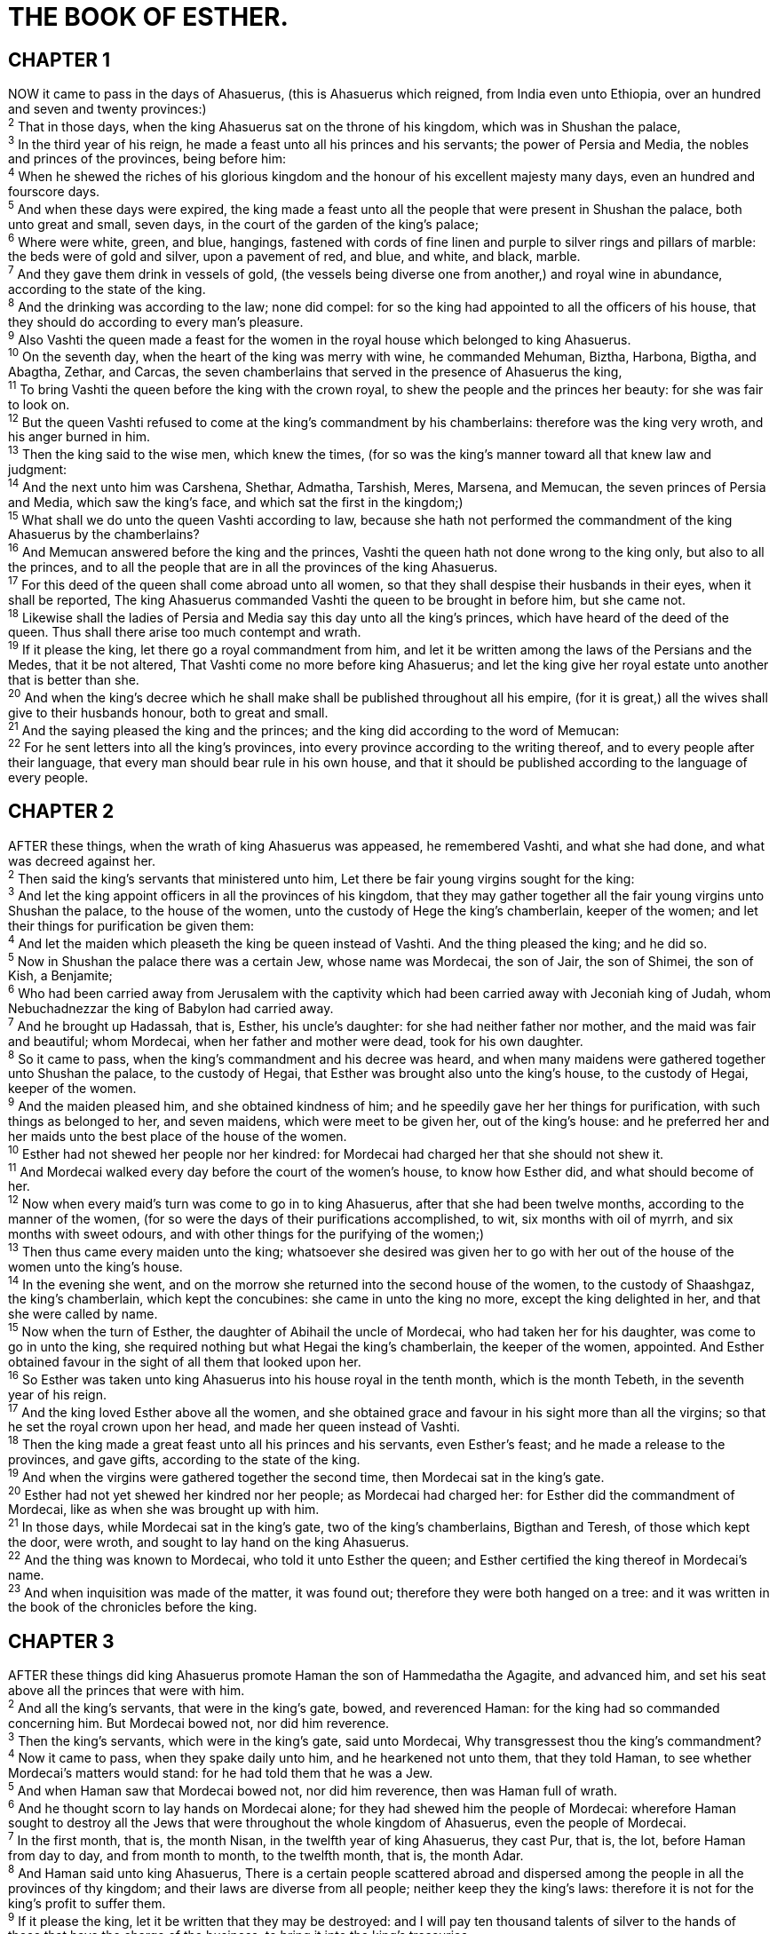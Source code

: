 = THE BOOK OF ESTHER.
 
== CHAPTER 1

[%hardbreaks]
NOW it came to pass in the days of Ahasuerus, (this is Ahasuerus which reigned, from India even unto Ethiopia, over an hundred and seven and twenty provinces:)
^2^ That in those days, when the king Ahasuerus sat on the throne of his kingdom, which was in Shushan the palace,
^3^ In the third year of his reign, he made a feast unto all his princes and his servants; the power of Persia and Media, the nobles and princes of the provinces, being before him:
^4^ When he shewed the riches of his glorious kingdom and the honour of his excellent majesty many days, even an hundred and fourscore days.
^5^ And when these days were expired, the king made a feast unto all the people that were present in Shushan the palace, both unto great and small, seven days, in the court of the garden of the king’s palace;
^6^ Where were white, green, and blue, hangings, fastened with cords of fine linen and purple to silver rings and pillars of marble: the beds were of gold and silver, upon a pavement of red, and blue, and white, and black, marble.
^7^ And they gave them drink in vessels of gold, (the vessels being diverse one from another,) and royal wine in abundance, according to the state of the king.
^8^ And the drinking was according to the law; none did compel: for so the king had appointed to all the officers of his house, that they should do according to every man’s pleasure.
^9^ Also Vashti the queen made a feast for the women in the royal house which belonged to king Ahasuerus.
^10^ On the seventh day, when the heart of the king was merry with wine, he commanded Mehuman, Biztha, Harbona, Bigtha, and Abagtha, Zethar, and Carcas, the seven chamberlains that served in the presence of Ahasuerus the king,
^11^ To bring Vashti the queen before the king with the crown royal, to shew the people and the princes her beauty: for she was fair to look on.
^12^ But the queen Vashti refused to come at the king’s commandment by his chamberlains: therefore was the king very wroth, and his anger burned in him.
^13^ Then the king said to the wise men, which knew the times, (for so was the king’s manner toward all that knew law and judgment:
^14^ And the next unto him was Carshena, Shethar, Admatha, Tarshish, Meres, Marsena, and Memucan, the seven princes of Persia and Media, which saw the king’s face, and which sat the first in the kingdom;)
^15^ What shall we do unto the queen Vashti according to law, because she hath not performed the commandment of the king Ahasuerus by the chamberlains?
^16^ And Memucan answered before the king and the princes, Vashti the queen hath not done wrong to the king only, but also to all the princes, and to all the people that are in all the provinces of the king Ahasuerus.
^17^ For this deed of the queen shall come abroad unto all women, so that they shall despise their husbands in their eyes, when it shall be reported, The king Ahasuerus commanded Vashti the queen to be brought in before him, but she came not.
^18^ Likewise shall the ladies of Persia and Media say this day unto all the king’s princes, which have heard of the deed of the queen. Thus shall there arise too much contempt and wrath.
^19^ If it please the king, let there go a royal commandment from him, and let it be written among the laws of the Persians and the Medes, that it be not altered, That Vashti come no more before king Ahasuerus; and let the king give her royal estate unto another that is better than she.
^20^ And when the king’s decree which he shall make shall be published throughout all his empire, (for it is great,) all the wives shall give to their husbands honour, both to great and small.
^21^ And the saying pleased the king and the princes; and the king did according to the word of Memucan:
^22^ For he sent letters into all the king’s provinces, into every province according to the writing thereof, and to every people after their language, that every man should bear rule in his own house, and that it should be published according to the language of every people.
 
== CHAPTER 2

[%hardbreaks]
AFTER these things, when the wrath of king Ahasuerus was appeased, he remembered Vashti, and what she had done, and what was decreed against her.
^2^ Then said the king’s servants that ministered unto him, Let there be fair young virgins sought for the king:
^3^ And let the king appoint officers in all the provinces of his kingdom, that they may gather together all the fair young virgins unto Shushan the palace, to the house of the women, unto the custody of Hege the king’s chamberlain, keeper of the women; and let their things for purification be given them:
^4^ And let the maiden which pleaseth the king be queen instead of Vashti. And the thing pleased the king; and he did so.
^5^ Now in Shushan the palace there was a certain Jew, whose name was Mordecai, the son of Jair, the son of Shimei, the son of Kish, a Benjamite;
^6^ Who had been carried away from Jerusalem with the captivity which had been carried away with Jeconiah king of Judah, whom Nebuchadnezzar the king of Babylon had carried away.
^7^ And he brought up Hadassah, that is, Esther, his uncle’s daughter: for she had neither father nor mother, and the maid was fair and beautiful; whom Mordecai, when her father and mother were dead, took for his own daughter.
^8^ So it came to pass, when the king’s commandment and his decree was heard, and when many maidens were gathered together unto Shushan the palace, to the custody of Hegai, that Esther was brought also unto the king’s house, to the custody of Hegai, keeper of the women.
^9^ And the maiden pleased him, and she obtained kindness  of him; and he speedily gave her her things for purification, with such things as belonged to her, and seven maidens, which were meet to be given her, out of the king’s house: and he preferred her and her maids unto the best place of the house of the women.
^10^ Esther had not shewed her people nor her kindred: for Mordecai had charged her that she should not shew it.
^11^ And Mordecai walked every day before the court of the women’s house, to know how Esther did, and what should become of her.
^12^ Now when every maid’s turn was come to go in to king Ahasuerus, after that she had been twelve months, according to the manner of the women, (for so were the days of their purifications accomplished, to wit, six months with oil of myrrh, and six months with sweet odours, and with other things for the purifying of the women;)
^13^ Then thus came every maiden unto the king; whatsoever she desired was given her to go with her out of the house of the women unto the king’s house.
^14^ In the evening she went, and on the morrow she returned into the second house of the women, to the custody of Shaashgaz, the king’s chamberlain, which kept the concubines: she came in unto the king no more, except the king delighted in her, and that she were called by name.
^15^ Now when the turn of Esther, the daughter of Abihail the uncle of Mordecai, who had taken her for his daughter, was come to go in unto the king, she required nothing but what Hegai the king’s chamberlain, the keeper of the women, appointed. And Esther obtained favour in the sight of all them that looked upon her.
^16^ So Esther was taken unto king Ahasuerus into his house royal in the tenth month, which is the month Tebeth, in the seventh year of his reign.
^17^ And the king loved Esther above all the women, and she obtained grace and favour in his sight more than all the virgins; so that he set the royal crown upon her head, and made her queen instead of Vashti.
^18^ Then the king made a great feast unto all his princes and his servants, even Esther’s feast; and he made a release to the provinces, and gave gifts, according to the state of the king.
^19^ And when the virgins were gathered together the second time, then Mordecai sat in the king’s gate.
^20^ Esther had not yet shewed her kindred nor her people; as Mordecai had charged her: for Esther did the commandment of Mordecai, like as when she was brought up with him.
^21^ In those days, while Mordecai sat in the king’s gate, two of the king’s chamberlains, Bigthan and Teresh, of those which kept the door, were wroth, and sought to lay hand on the king Ahasuerus.
^22^ And the thing was known to Mordecai, who told it unto Esther the queen; and Esther certified the king thereof in Mordecai’s name.
^23^ And when inquisition was made of the matter, it was found out; therefore they were both hanged on a tree: and it was written in the book of the chronicles before the king.
 
== CHAPTER 3

[%hardbreaks]
AFTER these things did king Ahasuerus promote Haman the son of Hammedatha the Agagite, and advanced him, and set his seat above all the princes that were with him.
^2^ And all the king’s servants, that were in the king’s gate, bowed, and reverenced Haman: for the king had so commanded concerning him. But Mordecai bowed not, nor did him reverence.
^3^ Then the king’s servants, which were in the king’s gate, said unto Mordecai, Why transgressest thou the king’s commandment?
^4^ Now it came to pass, when they spake daily unto him, and he hearkened not unto them, that they told Haman, to see whether Mordecai’s matters would stand: for he had told them that he was a Jew.
^5^ And when Haman saw that Mordecai bowed not, nor did him reverence, then was Haman full of wrath.
^6^ And he thought scorn to lay hands on Mordecai alone; for they had shewed him the people of Mordecai: wherefore Haman sought to destroy all the Jews that were throughout the whole kingdom of Ahasuerus, even the people of Mordecai.
^7^ In the first month, that is, the month Nisan, in the twelfth year of king Ahasuerus, they cast Pur, that is, the lot, before Haman from day to day, and from month to month, to the twelfth month, that is, the month Adar.
^8^ And Haman said unto king Ahasuerus, There is a certain people scattered abroad and dispersed among the people in all the provinces of thy kingdom; and their laws are diverse from all people; neither keep they the king’s laws: therefore it is not for the king’s profit to suffer them.
^9^ If it please the king, let it be written that they may be destroyed: and I will pay ten thousand talents of silver to the hands of those that have the charge of the business, to bring it into the king’s treasuries.
^10^ And the king took his ring from his hand, and gave it unto Haman the son of Hammedatha the Agagite, the Jews’ enemy.
^11^ And the king said unto Haman, The silver is given to thee, the people also, to do with them as it seemeth good to thee.
^12^ Then were the king’s scribes called on the thirteenth day of the first month, and there was written according to all that Haman had commanded unto the king’s lieutenants, and to the governors that were over every province, and to the rulers of every people of every province according to the writing thereof, and to every people after their language; in the name of king Ahasuerus was it written, and sealed with the king’s ring.
^13^ And the letters were sent by posts into all the king’s provinces, to destroy, to kill, and to cause to perish, all Jews, both young and old, little children and women, in one day, even upon the thirteenth day of the twelfth month, which is the month Adar, and to take the spoil of them for a prey.
^14^ The copy of the writing for a commandment to be given in every province was published unto all people, that they should be ready against that day.
^15^ The posts went out, being hastened by the king’s  commandment, and the decree was given in Shushan the palace. And the king and Haman sat down to drink; but the city Shushan was perplexed.
 
== CHAPTER 4

[%hardbreaks]
WHEN Mordecai perceived all that was done, Mordecai rent his clothes, and put on sackcloth with ashes, and went out into the midst of the city, and cried with a loud and a bitter cry;
^2^ And came even before the king’s gate: for none might enter into the king’s gate clothed with sackcloth.
^3^ And in every province, whithersoever the king’s commandment and his decree came, there was great mourning among the Jews, and fasting, and weeping, and wailing; and many lay in sackcloth and ashes.
^4^ T So Esther’s maids and her chamberlains came and told it her. Then was the queen exceedingly grieved; and she sent raiment to clothe Mordecai, and to take away his sackcloth from him: but he received it not.
^5^ Then called Esther for Hatach, one of the king’s chamberlains, whom he had appointed to attend upon her, and gave him a commandment to Mordecai, to know what it was, and why it was.
^6^ So Hatach went forth to Mordecai unto the street of the city, which was before the king’s gate.
^7^ And Mordecai told him of all that had happened unto him, and of the sum of the money that Haman had promised to pay to the king’s treasuries for the Jews, to destroy them.
^8^ Also he gave him the copy of the writing of the decree that was given at Shushan to destroy them, to shew it unto Esther, and to declare it unto her, and to charge her that she should go in unto the king, to make supplication unto him, and to make request before him for her people.
^9^ And Hatach came and told Esther the words of Mordecai.
^10^ Again Esther spake unto Hatach, and gave him commandment unto Mordecai;
^11^ All the king’s servants, and the people of the king’s provinces, do know, that whosoever, whether man or woman, shall come unto the king into the inner court, who is not called, there is one law of his to put him to death, except such to whom the king shall hold out the golden sceptre, that he may live: but I have not been called to come in unto the king these thirty days.
^12^ And they told to Mordecai Esther’s words.
^13^ Then Mordecai commanded to answer Esther, Think not with thyself that thou shalt escape in the king’s house, more than all the Jews.
^14^ For if thou altogether holdest thy peace at this time, then shall there enlargement and deliverance arise to the Jews from another place; but thou and thy father’s house shall be destroyed: and who knoweth whether thou art come to the kingdom for such a time as this?
^15^ Then Esther bade them return Mordecai this answer,
^16^ Go, gather together all the Jews that are present in Shushan, and fast ye for me, and neither eat nor drink three days, night or day: I also and my maidens will fast likewise; and so will I go in unto the king, which is not according to the law: and if I perish, I perish.
^17^ So Mordecai went his way, and did according to all that Esther had commanded him.
 
== CHAPTER 5

[%hardbreaks]
NOW it came to pass on the third day, that Esther put on her royal apparel, and stood in the inner court of the king’s house, over against the king’s house: and the king sat upon his royal throne in the royal house, over against the gate of the house.
^2^ And it was so, when the king saw Esther the queen standing in the court, that she obtained favour in his sight: and the king held out to Esther the golden sceptre that was in his hand. So Esther drew near, and touched the top of the sceptre.
^3^ Then said the king unto her, What wilt thou, queen Esther? and what is thy request? it shall be even given thee to the half of the kingdom.
^4^ And Esther answered, If it seem good unto the king, let the king and Haman come this day unto the banquet that I have prepared for him.
^5^ Then the king said, Cause Haman to make haste, that he may do as Esther hath said. So the king and Haman came to the banquet that Esther had prepared.
^6^ And the king said unto Esther at the banquet of wine, What is thy petition? and it shall be granted thee: and what is thy request? even to the half of the kingdom it shall be performed.
^7^ Then answered Esther, and said, My petition and my request is;
^8^ If I have found favour in the sight of the king, and if it please the king to grant my petition, and to perform my request, let the king and Haman come to the banquet that I shall prepare for them, and I will do to morrow as the king hath said.
^9^ Then went Haman forth that day joyful and with a glad heart: but when Haman saw Mordecai in the king’s gate, that he stood not up, nor moved for him, he was full of indignation against Mordecai.
^10^ Nevertheless Haman refrained himself: and when he came home, he sent and called for his friends, and Zeresh his wife.
^11^ And Haman told them of the glory of his riches, and the multitude of his children, and all the things wherein the king had promoted him, and how he had advanced him above the princes and servants of the king.
^12^ Haman said moreover, Yea, Esther the queen did let no man come in with the king unto the banquet that she had prepared but myself; and to morrow am I invited unto her also with the king.
^13^ Yet all this availeth me nothing, so long as I see Mordecai the Jew sitting at the king’s gate.
^14^ Then said Zeresh his wife and all his friends unto him, Let a gallows be made of fifty cubits high, and to morrow speak thou unto the king that Mordecai may be hanged thereon: then go thou in merrily with the king unto the banquet. And the thing pleased Haman; and he caused the gallows to be made.
 
== CHAPTER 6

[%hardbreaks]
ON that night could not the king sleep, and he commanded  to bring the book of records of the chronicles; and they were read before the king.
^2^ And it was found written, that Mordecai had told of Bigthana and Teresh, two of the king’s chamberlains, the keepers of the door, who sought to lay hand on the king Ahasuerus.
^3^ And the king said, What honour and dignity hath been done to Mordecai for this? Then said the king’s servants that ministered unto him, There is nothing done for him.
^4^ And the king said, Who is in the court? Now Haman was come into the outward court of the king’s house, to speak unto the king to hang Mordecai on the gallows that he had prepared for him.
^5^ And the king’s servants said unto him, Behold, Haman standeth in the court. And the king said, Let him come in.
^6^ So Haman came in. And the king said unto him, What shall be done unto the man whom the king delighteth to honour? Now Haman thought in his heart, To whom would the king delight to do honour more than to myself?
^7^ And Haman answered the king, For the man whom the king delighteth to honour,
^8^ Let the royal apparel be brought which the king useth to wear, and the horse that the king rideth upon, and the crown royal which is set upon his head:
^9^ And let this apparel and horse be delivered to the hand of one of the king’s most noble princes, that they may array the man withal whom the king delighteth to honour, and bring him on horseback through the street of the city, and proclaim before him, Thus shall it be done to the man whom the king delighteth to honour.
^10^ Then the king said to Haman, Make haste, and take the apparel and the horse, as thou hast said, and do even so to Mordecai the Jew, that sitteth at the king’s gate: let nothing fail of all that thou hast spoken.
^11^ Then took Haman the apparel and the horse, and arrayed Mordecai, and brought him on horseback through the street of the city, and proclaimed before him, Thus shall it be done unto the man whom the king delighteth to honour.
^12^ And Mordecai came again to the king’s gate. But Haman hasted to his house mourning, and having his head covered.
^13^ And Haman told Zeresh his wife and all his friends every thing that had befallen him. Then said his wise men and Zeresh his wife unto him, If Mordecai be of the seed of the Jews, before whom thou hast begun to fall, thou shalt not prevail against him, but shalt surely fall before him.
^14^ And while they were yet talking with him, came the king’s chamberlains, and hasted to bring Haman unto the banquet that Esther had prepared.
 
== CHAPTER 7

[%hardbreaks]
SO the king and Haman came to banquet with Esther the queen.
^2^ And the king said again unto Esther on the second day at the banquet of wine, What is thy petition, queen Esther? and it shall be granted thee: and what is thy request? and it shall be performed, even to the half of the kingdom.
^3^ Then Esther the queen answered and said, If I have found favour in thy sight, O king, and if it please the king, let my life be given me at my petition, and my people at my request:
^4^ For we are sold, I and my people, to be destroyed, to be slain, and to perish. But if we had been sold for bondmen and bondwomen, I had held my tongue, although the enemy could not countervail the king’s damage.
^5^ Then the king Ahasuerus answered and said unto Esther the queen, Who is he, and where is he, that durst presume in his heart to do so?
^6^ And Esther said, The adversary and enemy is this wicked Haman. Then Haman was afraid before the king and the queen.
^7^ And the king arising from the banquet of wine in his wrath went into the palace garden: and Haman stood up to make request for his life to Esther the queen; for he saw that there was evil determined against him by the king.
^8^ Then the king returned out of the palace garden into the place of the banquet of wine; and Haman was fallen upon the bed whereon Esther was. Then said the king, Will he force the queen also before me in the house? As the word went out of the king’s mouth, they covered Haman’s face.
^9^ And Harbonah, one of the chamberlains, said before the king, Behold also, the gallows fifty cubits high, which Haman had made for Mordecai, who had spoken good for the king, standeth in the house of Haman. Then the king said, Hang him thereon.
^10^ So they hanged Haman on the gallows that he had prepared for Mordecai. Then was the king’s wrath pacified.
 
== CHAPTER 8

[%hardbreaks]
ON that day did the king Ahasuerus give the house of Haman the Jews’ enemy unto Esther the queen. And Mordecai came before the king; for Esther had told what he was unto her.
^2^ And the king took off his ring, which he had taken from Haman, and gave it unto Mordecai. And Esther set Mordecai over the house of Haman.
^3^ And Esther spake yet again before the king, and fell down at his feet, and besought him with tears to put away the mischief of Haman the Agagite, and his device that he had devised against the Jews.
^4^ Then the king held out the golden sceptre toward Esther. So Esther arose, and stood before the king,
^5^ And said, If it please the king, and if I have found favour in his sight, and the thing seem right before the king, and I be pleasing in his eyes, let it be written to reverse the letters devised by Haman the son of Hammedatha the Agagite, which he wrote to destroy the Jews which are in all the king’s provinces:
^6^ For how can I endure to see the evil that shall come unto my people? or how can I endure to see the destruction of my kindred?
^7^ Then the king Ahasuerus said unto Esther the queen and to Mordecai the Jew, Behold, I have given Esther the house of Haman, and him they have hanged upon the gallows, because he laid his hand upon the Jews.
^8^ Write ye also for the Jews, as it liketh you, in the king’s name, and seal it with the king’s ring: for the writing which is written in the king’s name, and sealed with the king’s  ring, may no man reverse.
^9^ Then were the king’s scribes called at that time in the third month, that is, the month Sivan, on the three and twentieth day thereof; and it was written according to all that Mordecai commanded unto the Jews, and to the lieutenants, and the deputies and rulers of the provinces which are from India unto Ethiopia, an hundred twenty and seven provinces, unto every province according to the writing thereof, and unto every people after their language, and to the Jews according to their writing, and according to their language.
^10^ And he wrote in the king Ahasuerus’ name, and sealed it with the king’s ring, and sent letters by posts on horseback, and riders on mules, camels, and young dromedaries:
^11^ Wherein the king granted the Jews which were in every city to gather themselves together, and to stand for their life, to destroy, to slay, and to cause to perish, all the power of the people and province that would assault them, both little ones and women, and fo take the spoil of them for a prey,
^12^ Upon one day in all the provinces of king Ahasuerus, namely, upon the thirteenth day of the twelfth month, which is the month Adar.
^13^ The copy of the writing for a commandment to be given in every province was published unto all people, and that the Jews should be ready against that day to avenge themselves on their enemies.
^14^ So the posts that rode upon mules and camels went out, being hastened and pressed on by the king’s commandment. And the decree was given at Shushan the palace.
^15^ And Mordecai went out from the presence of the king in royal apparel of blue and white, and with a great crown of gold, and with a garment of fine linen and purple: and the city of Shushan rejoiced and was glad.
^16^ The Jews had light, and gladness, and joy, and honour.
^17^ And in every province, and in every city, whithersoever the king’s commandment and his decree came, the Jews had joy and gladness, a feast and a good day. And many of the people of the land became Jews; for the fear of the Jews fell upon them.
 
== CHAPTER 9

[%hardbreaks]
NOW in the twelfth month, that is, the month Adar, on the thirteenth day of the same, when the king’s commandment and his decree drew near to be put in execution, in the day that the enemies of the Jews hoped to have power over them, (though it was turned to the contrary, that the Jews had rule over them that hated them;)
^2^ The Jews gathered themselves together in their cities throughout all the provinces of the king Ahasuerus, to lay hand on such as sought their hurt: and no man could withstand them; for the fear of them fell upon all people.
^3^ And all the rulers of the provinces, and the lieutenants, and the deputies, and officers of the king, helped the Jews; because the fear of Mordecai fell upon them.
^4^ For Mordecai was great in the king’s house, and his fame went out throughout all the provinces: for this man Mordecai waxed greater and greater.
^5^ Thus the Jews smote all their enemies with the stroke of the sword, and slaughter, and destruction, and did what they would unto those that hated them.
^6^ And in Shushan the palace the Jews slew and destroyed five hundred men.
^7^ And Parshandatha, and Dalphon, and Aspatha,
^8^ And Poratha, and Adalia, and Aridatha,
^9^ And Parmashta, and Arisai, and Aridai, and Vajezatha,
^10^ The ten sons of Haman the son of Hammedatha, the enemy of the Jews, slew they; but on the spoil laid they not their hand.
^11^ On that day the number of those that were slain in Shushan the palace was brought before the king.
^12^ And the king said unto Esther the queen, The Jews have slain and destroyed five hundred men in Shushan the palace, and the ten sons of Haman; what have they done in the rest of the king’s provinces? now what is thy petition? and it shall be granted thee: or what is thy request further? and it shall be done.
^13^ Then said Esther, If it please the king, let it be granted to the Jews which are in Shushan to do to morrow also according unto this day’s decree, and let Haman’s ten sons be hanged upon the gallows.
^14^ And the king commanded it so to be done: and the decree was given at Shushan; and they hanged Haman’s ten sons.
^15^ For the Jews that were in Shushan gathered themselves together on the fourteenth day also of the month Adar, and slew three hundred men at Shushan; but on the prey they laid not their hand.
^16^ But the other Jews that were in the king’s provinces gathered themselves together, and stood for their lives, and had rest from their enemies, and slew of their foes seventy and five thousand, but they laid not their hands on the prey,
^17^ On the thirteenth day of the month Adar; and on the fourteenth day of the same rested they, and made it a day of feasting and gladness.
^18^ But the Jews that were at Shushan assembled together on the thirteenth day thereof, and on the fourteenth thereof; and on the fifteenth day of the same they rested, and made it a day of feasting and gladness.
^19^ Therefore the Jews of the villages, that dwelt in the unwalled towns, made the fourteenth day of the month Adar a day of gladness and feasting, and a good day, and of sending portions one to another.
^20^ And Mordecai wrote these things, and sent letters unto all the Jews that were in all the provinces of the king Ahasuerus, both nigh and far,
^21^ To stablish this among them, that they should keep the fourteenth day of the month Adar, and the fifteenth day of the same, yearly,
^22^ As the days wherein the Jews rested from their enemies, and the month which was turned unto them from sorrow to joy, and from mourning into a good day: that they should make them days of feasting and joy, and of sending portions one to another, and gifts to the poor.
^23^ And the Jews undertook to do as they had begun, and as Mordecai had written unto them;
^24^ Because Haman the son of Hammedatha, the Agagite, the enemy of all the Jews, had devised against the Jews to  destroy them, and had cast Pur, that is, the lot, to consume them, and to destroy them;
^25^ But when Esther came before the king, he commanded by letters that his wicked device, which he devised against the Jews, should return upon his own head, and that he and his sons should be hanged on the gallows.
^26^ Wherefore they called these days Purim after the name of Pur. Therefore for all the words of this letter, and of that which they had seen concerning this matter, and which had come unto them,
^27^ The Jews ordained, and took upon them, and upon their seed, and upon all such as joined themselves unto them, so as it should not fail, that they would keep these two days according to their writing, and according to their appointed time every year;
^28^ And that these days should be remembered and kept throughout every generation, every family, every province, and every city; and that these days of Purim should not fail from among the Jews, nor the memorial of them perish from their seed.
^29^ Then Esther the queen, the daughter of Abihail, and Mordecai the Jew, wrote with all authority, to confirm this second letter of Purim.
^30^ And he sent the letters unto all the Jews, to the hundred twenty and seven provinces of the kingdom of Ahasuerus, with words of peace and truth,
^31^ To confirm these days of Purim in their times appointed, according as Mordecai the Jew and Esther the queen had enjoined them, and as they had decreed for themselves and for their seed, the matters of the fastings and their cry.
^32^ And the decree of Esther confirmed these matters of Purim; and it was written in the book.
 
== CHAPTER 10

[%hardbreaks]
AND the king Ahasuerus laid a tribute upon the land, and upon the isles of the sea.
^2^ And all the acts of his power and of his might, and the declaration of the greatness of Mordecai, whereunto the king advanced him, are they not written in the book of the chronicles of the kings of Media and Persia?
^3^ For Mordecai the Jew was next unto king Ahasuerus, and great among the Jews, and accepted of the multitude of his brethren, seeking the wealth of his people, and speaking peace to all his seed.

 
